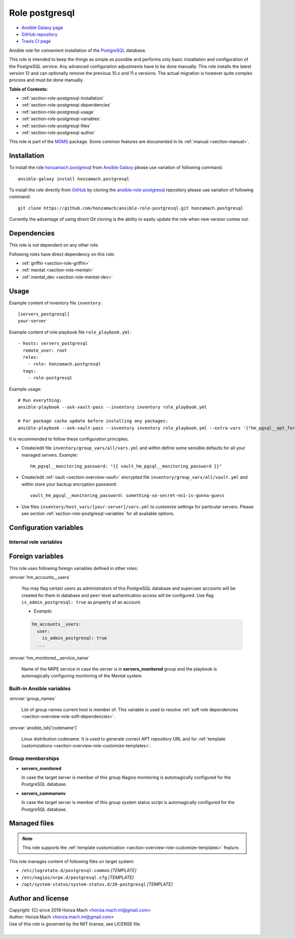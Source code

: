 .. _section-role-postgresql:

Role **postgresql**
================================================================================

* `Ansible Galaxy page <https://galaxy.ansible.com/honzamach/postgresql>`__
* `GitHub repository <https://github.com/honzamach/ansible-role-postgresql>`__
* `Travis CI page <https://travis-ci.org/honzamach/ansible-role-postgresql>`__

Ansible role for convenient installation of the `PostgreSQL <https://www.postgresql.org/>`__
database.

This role is intended to keep the things as simple as possible and performs only
basic installation and configuration of the PostgreSQL service. Any advanced
configuration adjustments have to be done manually. This role installs the latest
version 12 and can optionally remove the previous 10.x and 11.x versions. The actual
migration is however quite complex process and must be done manually.

**Table of Contents:**

* :ref:`section-role-postgresql-installation`
* :ref:`section-role-postgresql-dependencies`
* :ref:`section-role-postgresql-usage`
* :ref:`section-role-postgresql-variables`
* :ref:`section-role-postgresql-files`
* :ref:`section-role-postgresql-author`

This role is part of the `MSMS <https://github.com/honzamach/msms>`__ package.
Some common features are documented in its :ref:`manual <section-manual>`.


.. _section-role-postgresql-installation:

Installation
--------------------------------------------------------------------------------

To install the role `honzamach.postgresql <https://galaxy.ansible.com/honzamach/postgresql>`__
from `Ansible Galaxy <https://galaxy.ansible.com/>`__ please use variation of
following command::

    ansible-galaxy install honzamach.postgresql

To install the role directly from `GitHub <https://github.com>`__ by cloning the
`ansible-role-postgresql <https://github.com/honzamach/ansible-role-postgresql>`__
repository please use variation of following command::

    git clone https://github.com/honzamach/ansible-role-postgresql.git honzamach.postgresql

Currently the advantage of using direct Git cloning is the ability to easily update
the role when new version comes out.


.. _section-role-postgresql-dependencies:

Dependencies
--------------------------------------------------------------------------------

This role is not dependent on any other role.

Following roles have direct dependency on this role:

* :ref:`griffin <section-role-griffin>`
* :ref:`mentat <section-role-mentat>`
* :ref:`mentat_dev <section-role-mentat-dev>`


.. _section-role-postgresql-usage:

Usage
--------------------------------------------------------------------------------

Example content of inventory file ``inventory``::

    [servers_postgresql]
    your-server

Example content of role playbook file ``role_playbook.yml``::

    - hosts: servers_postgresql
      remote_user: root
      roles:
        - role: honzamach.postgresql
      tags:
        - role-postgresql

Example usage::

    # Run everything:
    ansible-playbook --ask-vault-pass --inventory inventory role_playbook.yml

    # For package cache update before installing any packages:
    ansible-playbook --ask-vault-pass --inventory inventory role_playbook.yml --extra-vars '{"hm_pgsql__apt_force_update":"yes"}'

It is recommended to follow these configuration principles:

* Create/edit file ``inventory/group_vars/all/vars.yml`` and within define some sensible
  defaults for all your managed servers. Example::

        hm_pgsql__monitoring_password: "{{ vault_hm_pgsql__monitoring_password }}"

* Create/edit :ref:`vault <section-overview-vault>` encrypted file ``inventory/group_vars/all/vault.yml``
  and within store your backup encryption password::

        vault_hm_pgsql__monitoring_password: something-so-secret-no1-is-gonna-guess

* Use files ``inventory/host_vars/[your-server]/vars.yml`` to customize settings
  for particular servers. Please see section :ref:`section-role-postgresql-variables`
  for all available options.


.. _section-role-postgresql-variables:

Configuration variables
--------------------------------------------------------------------------------


Internal role variables
~~~~~~~~~~~~~~~~~~~~~~~~~~~~~~~~~~~~~~~~~~~~~~~~~~~~~~~~~~~~~~~~~~~~~~~~~~~~~~~~

.. envvar:: hm_pgsql__apt_key_url

    URL leading to GPG key for signing PostgreSQL packages.

    * *Type:* ``string``
    * *Default:* ``"https://www.postgresql.org/media/keys/ACCC4CF8.asc"``

.. envvar:: hm_pgsql__apt_key_id

    Identifier of the signing key.

    * *Type:* ``string``
    * *Default:* ``"ACCC4CF8"``

.. envvar:: hm_pgsql__apt_repository

    Location of PostgreSQL repository.

    * *Type:* ``string``
    * *Default:* ``"deb http://apt.postgresql.org/pub/repos/apt/[ansible_lsb['codename']]-pgdg main"``

.. envvar:: hm_pgsql__major_version

    Major version your wish this role would install to target host.

    * *Type:* ``string``
    * *Default:* ``"12"``

.. envvar:: hm_pgsql__remove_packages

    List of packages defined separately for each linux distribution and package manager,
    that MUST NOT be present on target system. Any package on this list will be removed
    from target host. This role currently recognizes only ``apt`` for ``debian``.

    * *Datatype:* ``dict``
    * *Default:* (please see YAML file ``defaults/main.yml``)
    * *Example:*

    .. code-block:: yaml

        hm_logged__remove_packages:
          debian:
            apt:
              - syslog-ng
              - ...

.. envvar:: hm_pgsql__remove_previous

    Remove previous version of PostgreSQL database (true/false).

    * *Type:* ``bool``
    * *Default:* ``false``

.. envvar:: hm_pgsql__install_packages

    List of packages defined separately for each linux distribution and package manager,
    that MUST be present on target system. Any package on this list will be installed on
    target host. This role currently recognizes only ``apt`` for ``debian``.

    * *Datatype:* ``dict``
    * *Default:* (please see YAML file ``defaults/main.yml``)
    * *Example:*

    .. code-block:: yaml

        hm_logged__install_packages:
          debian:
            apt:
              - syslog-ng
              - ...

.. envvar:: hm_pgsql__apt_force_update

    Force APT cache update before installing any packages ('yes','no').

    * *Datatype:* ``string``
    * *Default:* ``"no"``

.. envvar:: hm_pgsql__user

    Name for the UNIX system user for PostgreSQL database.

    * *Type:* ``string``
    * *Default:* ``"postgres"``

.. envvar:: hm_pgsql__group

    Name for the UNIX system group for PostgreSQL database.

    * *Type:* ``string``
    * *Default:* ``"postgres"``

.. envvar:: hm_pgsql__monitoring_user

    Name for the restricted user account for monitoring PostgreSQL database.

    * *Type:* ``string``
    * *Default:* ``"watchdog"``

.. envvar:: hm_pgsql__monitoring_password

    Password for the restricted user account for monitoring PostgreSQL database.
    You should encrypt this password with vault.

    * *Type:* ``string``
    * *Default:* ``"watchdog"``

.. envvar:: hm_pgsql__databases

    List of all PostgreSQL databases that should be present on target system.

    * *Type:* ``list of strings``
    * *Default:* ``[]`` (empty list)

.. envvar:: hm_pgsql__logdir

    Path to log directory.

    * *Type:* ``string``
    * *Default:* ``"/var/log/postgresql"``

.. envvar:: hm_pgsql__logfile

    Path to log file.

    * *Type:* ``string``
    * *Default:* ``"{{ hm_pgsql__logdir }}/postgresql-{{ hm_pgsql__major_version }}-main.log"``

.. envvar:: hm_pgsql__logrotate

    Log rotation switch (true/false).

    * *Type:* ``bool``
    * *Default:* ``true``

.. envvar:: hm_pgsql__logrotate_options

    Log rotation options.

    * *Type:* ``list of strings``
    * *Default:* (please see YAML file ``defaults/main.yml``)

.. envvar:: hm_pgsql__procs_mincnt

    Minimal number of running PostgreSQL processes for health monitoring.

    * *Type:* ``int``
    * *Default:* ``1``

.. envvar:: hm_pgsql__procs_maxcnt

    Maximal number of running PostgreSQL processes for health monitoring.

    * *Type:* ``int``
    * *Default:* ``100``

.. envvar:: hm_pgsql__checks

    Configurations for various Nagios check warning and critical thresholds.

    * *Type:* ``dict``
    * *Default:* (please see YAML file ``defaults/main.yml``)
    * *Example:*

    .. code-block:: yaml

        hm_pgsql__checks:
          check_postgres_query_time:
            w: 5 minutes
            c: 10 minutes
          ...


Foreign variables
--------------------------------------------------------------------------------

This role uses following foreign variables defined in other roles:

:envvar:`hm_accounts__users`

    You may flag certain users as administrators of this PostgreSQL database and
    superuser accounts will be created for them in database and ``peer`` level
    authentication access will be configured. Use flag ``is_admin_postgresql: true``
    as property of an account.

    * *Example:*

    .. code-block:: yaml

        hm_accounts__users:
          user:
            is_admin_postgresql: true
          ...



:envvar:`hm_monitored__service_name`

    Name of the NRPE service in case the server is in **servers_monitored**
    group and the playbook is automagically configuring monitoring of the Mentat
    system.


Built-in Ansible variables
~~~~~~~~~~~~~~~~~~~~~~~~~~~~~~~~~~~~~~~~~~~~~~~~~~~~~~~~~~~~~~~~~~~~~~~~~~~~~~~~

:envvar:`group_names`

    List of group names current host is member of. This variable is used to resolve
    :ref:`soft role dependencies <section-overview-role-soft-dependencies>`.

:envvar:`ansible_lsb['codename']`

    Linux distribution codename. It is used to generate correct APT repository URL
    and for :ref:`template customizations <section-overview-role-customize-templates>`.


Group memberships
~~~~~~~~~~~~~~~~~~~~~~~~~~~~~~~~~~~~~~~~~~~~~~~~~~~~~~~~~~~~~~~~~~~~~~~~~~~~~~~~

* **servers_monitored**

  In case the target server is member of this group Nagios monitoring is automagically
  configured for the PostgreSQL database.

* **servers_commonenv**

  In case the target server is member of this group system status script is automagically
  configured for the PostgreSQL database.


.. _section-role-postgresql-files:

Managed files
--------------------------------------------------------------------------------

.. note::

    This role supports the :ref:`template customization <section-overview-role-customize-templates>` feature.

This role manages content of following files on target system:

* ``/etc/logrotate.d/postgresql-common`` *[TEMPLATE]*
* ``/etc/nagios/nrpe.d/postgresql.cfg`` *[TEMPLATE]*
* ``/opt/system-status/system-status.d/20-postgresql`` *[TEMPLATE]*


.. _section-role-postgresql-author:

Author and license
--------------------------------------------------------------------------------

| *Copyright:* (C) since 2019 Honza Mach <honza.mach.ml@gmail.com>
| *Author:* Honza Mach <honza.mach.ml@gmail.com>
| Use of this role is governed by the MIT license, see LICENSE file.
|
